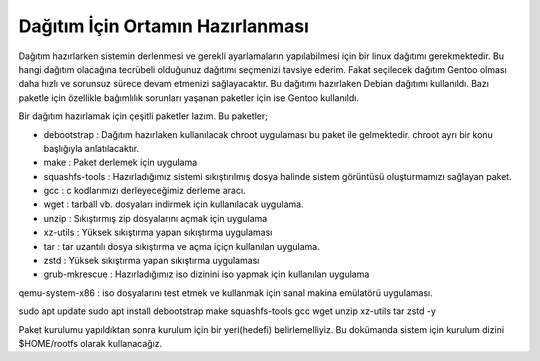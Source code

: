Dağıtım İçin Ortamın Hazırlanması
=================================

Dağıtım hazırlarken sistemin derlenmesi ve gerekli ayarlamaların yapılabilmesi için bir linux dağıtımı gerekmektedir.
Bu hangi dağıtım olacağına tecrübeli olduğunuz dağıtımı seçmenizi tavsiye ederim. Fakat seçilecek dağıtım Gentoo olması daha hızlı ve sorunsuz sürece devam etmenizi sağlayacaktır.
Bu dağıtımı hazırlaken Debian dağıtımı kullanıldı. Bazı paketle için özellikle bağımlılık sorunları yaşanan paketler için ise Gentoo kullanıldı.

Bir dağıtım hazırlamak için çeşitli paketler lazım. Bu paketler;

- debootstrap	: Dağıtım hazırlaken kullanılacak chroot uygulaması bu paket ile gelmektedir. chroot ayrı bir konu başlığıyla anlatılacaktır.
- make		: Paket derlemek için uygulama
- squashfs-tools	: Hazırladığımız sistemi sıkıştırılmış dosya halinde sistem görüntüsü oluşturmamızı sağlayan paket.
- gcc		: c kodlarımızı derleyeceğimiz derleme aracı.
- wget		: tarball vb. dosyaları indirmek için kullanılacak uygulama.
- unzip		: Sıkıştırmış zip dosyalarını açmak için uygulama
- xz-utils	: Yüksek sıkıştırma yapan sıkıştırma uygulaması
- tar		: tar uzantılı dosya sıkıştırma ve açma içiçn kullanılan uygulama.
- zstd		: Yüksek sıkıştırma yapan sıkıştırma uygulaması 
- grub-mkrescue : Hazırladığımız iso dizinini iso yapmak için kullanılan uygulama
qemu-system-x86	: iso dosyalarını test etmek ve kullanmak için sanal makina emülatörü uygulaması.


sudo apt update
sudo apt install debootstrap make squashfs-tools gcc wget unzip xz-utils tar zstd -y

Paket kurulumu yapıldıktan sonra kurulum için bir yeri(hedefi) belirlemelliyiz. Bu dokümanda sistem için kurulum dizini $HOME/rootfs olarak kullanacağız.

.. raw:: pdf

   PageBreak

